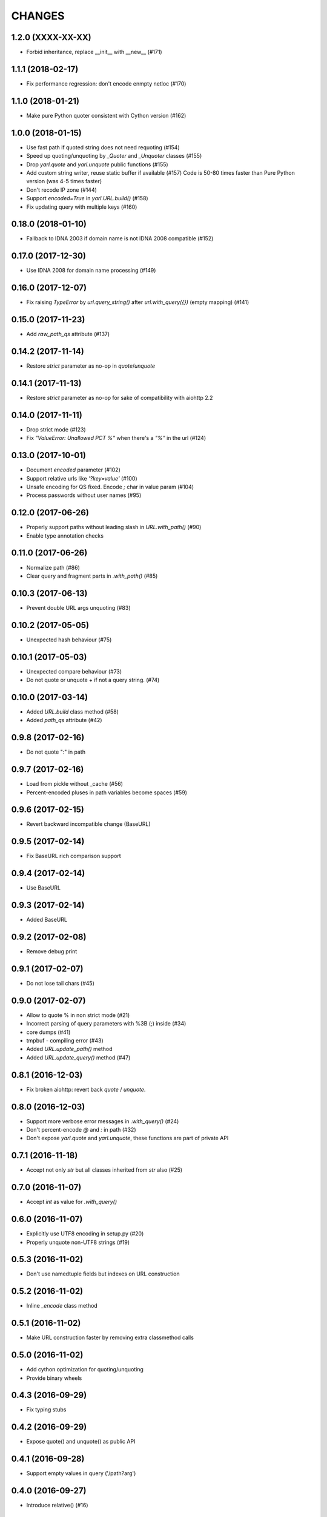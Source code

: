 CHANGES
=======

1.2.0 (XXXX-XX-XX)
------------------

* Forbid inheritance, replace __init__ with __new__ (#171)

1.1.1 (2018-02-17)
------------------

* Fix performance regression: don't encode enmpty netloc (#170)

1.1.0 (2018-01-21)
------------------

* Make pure Python quoter consistent with Cython version (#162)

1.0.0 (2018-01-15)
------------------

* Use fast path if quoted string does not need requoting (#154)

* Speed up quoting/unquoting by `_Quoter` and `_Unquoter` classes (#155)

* Drop `yarl.quote` and `yarl.unquote` public functions (#155)

* Add custom string writer, reuse static buffer if available (#157)
  Code is 50-80 times faster than Pure Python version (was 4-5 times faster)

* Don't recode IP zone (#144)

* Support `encoded=True` in `yarl.URL.build()` (#158)

* Fix updating query with multiple keys (#160)

0.18.0 (2018-01-10)
-------------------

* Fallback to IDNA 2003 if domain name is not IDNA 2008 compatible (#152)

0.17.0 (2017-12-30)
-------------------

* Use IDNA 2008 for domain name processing (#149)

0.16.0 (2017-12-07)
-------------------

* Fix raising `TypeError` by `url.query_string()` after
  `url.with_query({})` (empty mapping) (#141)

0.15.0 (2017-11-23)
-------------------

* Add `raw_path_qs` attribute (#137)

0.14.2 (2017-11-14)
-------------------

* Restore `strict` parameter as no-op in `quote`/`unquote`

0.14.1 (2017-11-13)
-------------------

* Restore `strict` parameter as no-op for sake of compatibility with
  aiohttp 2.2

0.14.0 (2017-11-11)
-------------------

* Drop strict mode (#123)

* Fix `"ValueError: Unallowed PCT %"` when there's a `"%"` in the url (#124)

0.13.0 (2017-10-01)
-------------------

* Document `encoded` parameter (#102)

* Support relative urls like `'?key=value'` (#100)

* Unsafe encoding for QS fixed. Encode `;` char in value param (#104)

* Process passwords without user names (#95)

0.12.0 (2017-06-26)
-------------------

* Properly support paths without leading slash in `URL.with_path()` (#90)

* Enable type annotation checks

0.11.0 (2017-06-26)
-------------------

* Normalize path (#86)

* Clear query and fragment parts in `.with_path()` (#85)

0.10.3 (2017-06-13)
-------------------

* Prevent double URL args unquoting (#83)

0.10.2 (2017-05-05)
-------------------

* Unexpected hash behaviour (#75)


0.10.1 (2017-05-03)
-------------------

* Unexpected compare behaviour (#73)

* Do not quote or unquote + if not a query string. (#74)


0.10.0 (2017-03-14)
-------------------

* Added `URL.build` class method (#58)

* Added `path_qs` attribute (#42)


0.9.8 (2017-02-16)
------------------

* Do not quote ":" in path


0.9.7 (2017-02-16)
------------------

* Load from pickle without _cache (#56)

* Percent-encoded pluses in path variables become spaces (#59)


0.9.6 (2017-02-15)
------------------

* Revert backward incompatible change (BaseURL)


0.9.5 (2017-02-14)
------------------

* Fix BaseURL rich comparison support


0.9.4 (2017-02-14)
------------------

* Use BaseURL


0.9.3 (2017-02-14)
------------------

* Added BaseURL


0.9.2 (2017-02-08)
------------------

* Remove debug print


0.9.1 (2017-02-07)
------------------

* Do not lose tail chars (#45)


0.9.0 (2017-02-07)
------------------

* Allow to quote % in non strict mode (#21)

* Incorrect parsing of query parameters with %3B (;) inside (#34)

* core dumps (#41)

* tmpbuf - compiling error (#43)

* Added `URL.update_path()` method

* Added `URL.update_query()` method (#47)


0.8.1 (2016-12-03)
------------------

* Fix broken aiohttp: revert back `quote` / `unquote`.


0.8.0 (2016-12-03)
------------------

* Support more verbose error messages in `.with_query()` (#24)

* Don't percent-encode `@` and `:` in path (#32)

* Don't expose `yarl.quote` and `yarl.unquote`, these functions are
  part of private API

0.7.1 (2016-11-18)
------------------

* Accept not only `str` but all classes inherited from `str` also (#25)

0.7.0 (2016-11-07)
------------------

* Accept `int` as value for `.with_query()`

0.6.0 (2016-11-07)
------------------

* Explicitly use UTF8 encoding in setup.py (#20)
* Properly unquote non-UTF8 strings (#19)

0.5.3 (2016-11-02)
------------------

* Don't use namedtuple fields but indexes on URL construction

0.5.2 (2016-11-02)
------------------

* Inline `_encode` class method

0.5.1 (2016-11-02)
------------------

* Make URL construction faster by removing extra classmethod calls

0.5.0 (2016-11-02)
------------------

* Add cython optimization for quoting/unquoting
* Provide binary wheels

0.4.3 (2016-09-29)
------------------

* Fix typing stubs

0.4.2 (2016-09-29)
------------------

* Expose quote() and unquote() as public API

0.4.1 (2016-09-28)
------------------

* Support empty values in query ('/path?arg')

0.4.0 (2016-09-27)
------------------

* Introduce relative() (#16)

0.3.2 (2016-09-27)
------------------

* Typo fixes #15

0.3.1 (2016-09-26)
------------------

* Support sequence of pairs as with_query() parameter

0.3.0 (2016-09-26)
------------------

* Introduce is_default_port()

0.2.1 (2016-09-26)
------------------

* Raise ValueError for URLs like 'http://:8080/'

0.2.0 (2016-09-18)
------------------

* Avoid doubling slashes when joining paths (#13)

* Appending path starting from slash is forbidden (#12)

0.1.4 (2016-09-09)
------------------

* Add kwargs support for with_query() (#10)

0.1.3 (2016-09-07)
------------------

* Document with_query(), with_fragment() and origin()

* Allow None for with_query() and with_fragment()

0.1.2 (2016-09-07)
------------------

* Fix links, tune docs theme.

0.1.1 (2016-09-06)
------------------

* Update README, old version used obsolete API

0.1.0 (2016-09-06)
------------------

* The library was deeply refactored, bytes are gone away but all
  accepted strings are encoded if needed.

0.0.1 (2016-08-30)
------------------

* The first release.
